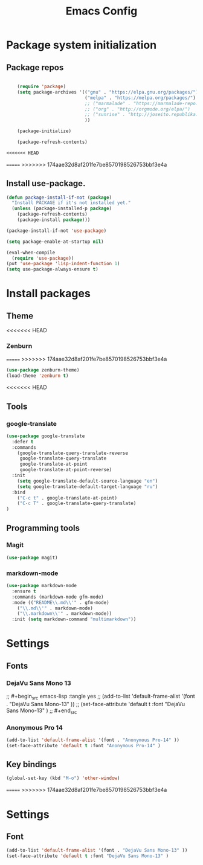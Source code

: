 #+TITLE: Emacs Config
#+INFOJS_OPT: view:t toc:t ltoc:t mouse:underline buttons:0 path:https://www.linux.org.ru/tango/combined.css
#+HTML_HEAD: <link rel="stylesheet" type="text/css" href="http://www.pirilampo.org/styles/readtheorg/css/htmlize.css"/>
#+HTML_HEAD: <link rel="stylesheet" type="text/css" href="http://www.pirilampo.org/styles/readtheorg/css/readtheorg.css"/>

* Package system initialization

** Package repos

  #+begin_src emacs-lisp :tangle yes

    (require 'package)
    (setq package-archives '(("gnu" . "https://elpa.gnu.org/packages/")
                             ("melpa" . "https://melpa.org/packages/")
                             ;; ("marmalade" . "https://marmalade-repo.org/packages/")
                             ;; ("org" . "http://orgmode.org/elpa/")
                             ;; ("sunrise" . "http://joseito.republika.pl/sunrise-commander/")
                             ))

    (package-initialize)

    (package-refresh-contents)

<<<<<<< HEAD
  #+end_src

=======
>>>>>>> 174aae32d8af201fe7be8570198526753bbf3e4a
   
** Install use-package.

   #+begin_src emacs-lisp :tangle yes
     (defun package-install-if-not (package)
       "Install PACKAGE if it's not installed yet."
       (unless (package-installed-p package)
         (package-refresh-contents)
         (package-install package)))

     (package-install-if-not 'use-package)

     (setq package-enable-at-startup nil)

     (eval-when-compile
       (require 'use-package))
     (put 'use-package 'lisp-indent-function 1)
     (setq use-package-always-ensure t)
   #+end_src


* Install packages

** Theme

<<<<<<< HEAD
*** Zenburn

=======
>>>>>>> 174aae32d8af201fe7be8570198526753bbf3e4a
   #+begin_src emacs-lisp :tangle yes
     (use-package zenburn-theme)
     (load-theme 'zenburn t)
   #+end_src
<<<<<<< HEAD


** Tools

*** google-translate

   #+begin_src emacs-lisp :tangle yes
     (use-package google-translate
       :defer t
       :commands 
         (google-translate-query-translate-reverse
          google-translate-query-translate
          google-translate-at-point
          google-translate-at-point-reverse)
       :init
         (setq google-translate-default-source-language "en")
         (setq google-translate-default-target-language "ru")
       :bind
         ("C-c t" . google-translate-at-point)
         ("C-c T" . google-translate-query-translate)
     )
   #+end_src


** Programming tools

*** Magit

   #+begin_src emacs-lisp :tangle yes
     (use-package magit)
   #+end_src


*** markdown-mode
 
   #+begin_src emacs-lisp :tangle yes
     (use-package markdown-mode
       :ensure t
       :commands (markdown-mode gfm-mode)
       :mode (("README\\.md\\'" . gfm-mode)
         ("\\.md\\'" . markdown-mode)
         ("\\.markdown\\'" . markdown-mode))
       :init (setq markdown-command "multimarkdown"))
   #+end_src
   

* Settings

** Fonts

*** DejaVu Sans Mono 13
   
;;  #+begin_src emacs-lisp :tangle yes
;;    (add-to-list 'default-frame-alist '(font . "DejaVu Sans Mono-13" ))
;;    (set-face-attribute 'default t :font "DejaVu Sans Mono-13" )
;;  #+end_src

*** Anonymous Pro 14

  #+begin_src emacs-lisp :tangle yes
    (add-to-list 'default-frame-alist '(font . "Anonymous Pro-14" ))
    (set-face-attribute 'default t :font "Anonymous Pro-14" )
  #+end_src


** Key bindings

   #+begin_src emacs-lisp :tangle yes
     (global-set-key (kbd "M-o") 'other-window)
   #+end_src

=======
>>>>>>> 174aae32d8af201fe7be8570198526753bbf3e4a


* Settings

** Font
   
   #+begin_src emacs-lisp :tangle yes
     (add-to-list 'default-frame-alist '(font . "DejaVu Sans Mono-13" ))
     (set-face-attribute 'default t :font "DejaVu Sans Mono-13" )
   #+end_src
   
